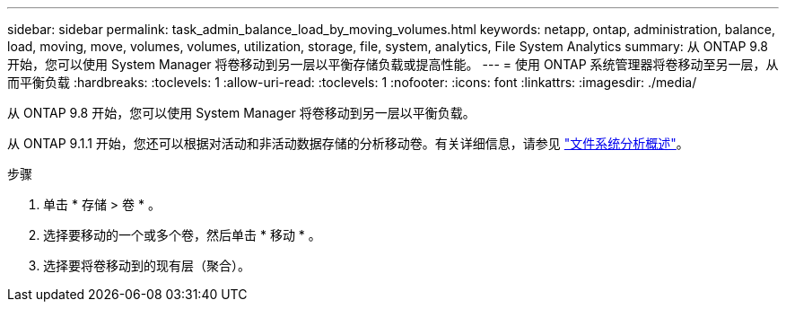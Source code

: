 ---
sidebar: sidebar 
permalink: task_admin_balance_load_by_moving_volumes.html 
keywords: netapp, ontap, administration, balance, load, moving, move, volumes, volumes, utilization, storage, file, system, analytics, File System Analytics 
summary: 从 ONTAP 9.8 开始，您可以使用 System Manager 将卷移动到另一层以平衡存储负载或提高性能。 
---
= 使用 ONTAP 系统管理器将卷移动至另一层，从而平衡负载
:hardbreaks:
:toclevels: 1
:allow-uri-read: 
:toclevels: 1
:nofooter: 
:icons: font
:linkattrs: 
:imagesdir: ./media/


[role="lead"]
从 ONTAP 9.8 开始，您可以使用 System Manager 将卷移动到另一层以平衡负载。

从 ONTAP 9.1.1 开始，您还可以根据对活动和非活动数据存储的分析移动卷。有关详细信息，请参见 link:concept_nas_file_system_analytics_overview.html["文件系统分析概述"]。

.步骤
. 单击 * 存储 > 卷 * 。
. 选择要移动的一个或多个卷，然后单击 * 移动 * 。
. 选择要将卷移动到的现有层（聚合）。

